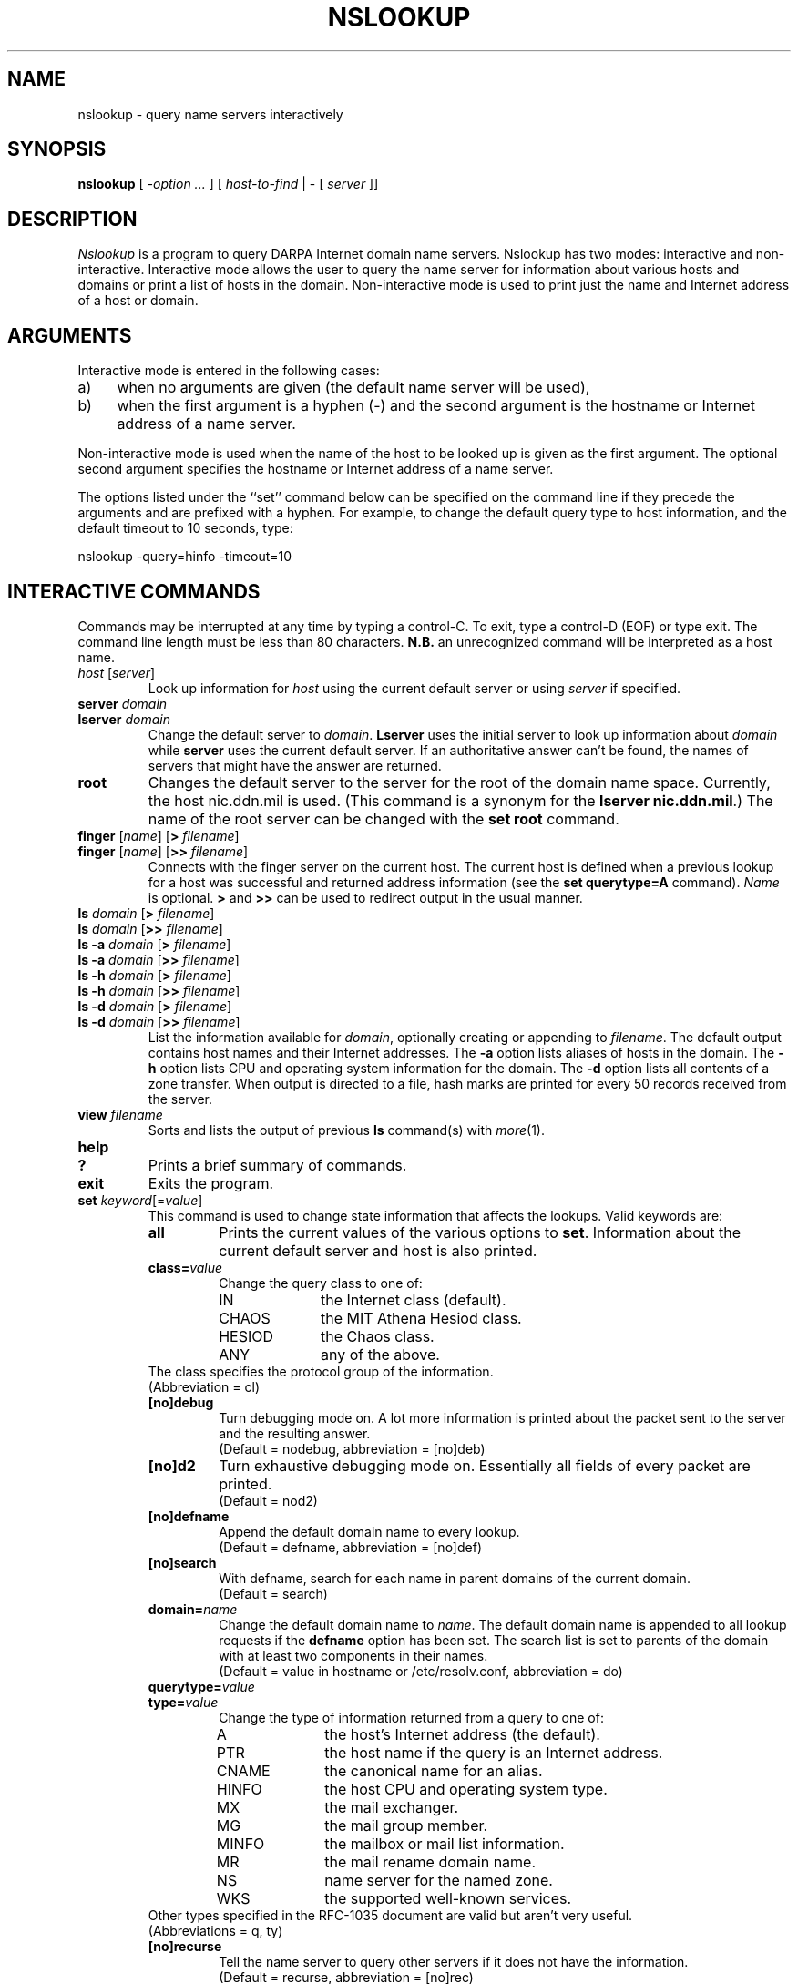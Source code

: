 .\" Copyright (c) 1986 Regents of the University of California.
.\" All rights reserved.
.\"
.\" Redistribution and use in source and binary forms are permitted
.\" provided that the above copyright notice and this paragraph are
.\" duplicated in all such forms and that any documentation,
.\" advertising materials, and other materials related to such
.\" distribution and use acknowledge that the software was developed
.\" by the University of California, Berkeley.  The name of the
.\" University may not be used to endorse or promote products derived
.\" from this software without specific prior written permission.
.\" THIS SOFTWARE IS PROVIDED ``AS IS'' AND WITHOUT ANY EXPRESS OR
.\" IMPLIED WARRANTIES, INCLUDING, WITHOUT LIMITATION, THE IMPLIED
.\" WARRANTIES OF MERCHANTIBILITY AND FITNESS FOR A PARTICULAR PURPOSE.
.\"
.\"	@(#)nslookup.1	1.9 (Berkeley) 10/1/89
.\"
.TH NSLOOKUP 1 "October 1, 1989"
.UC 6
.SH NAME
nslookup \- query name servers interactively
.SH SYNOPSIS
.B nslookup
[ 
.I \-option ...
]
[
.I host-to-find
| \- [
.I server
]] 
.SH DESCRIPTION
.I Nslookup
is a program to query DARPA Internet domain name servers. 
Nslookup has two modes: interactive and non-interactive.
Interactive mode allows the user to query the name server for
information about various  hosts and domains or print a list of hosts 
in the domain. 
Non-interactive mode is used to print just the name and Internet address
of a host or domain.
.sp 1
.SH ARGUMENTS
Interactive mode is entered in the following cases:
.IP a) 4
when no arguments are given (the default name server will be used),
.IP b) 4
when the first argument is a hyphen (\-) and the second argument
is the hostname or Internet address of a name server.
.LP
Non-interactive mode is used when the name of the host to be looked up
is given as the first argument. The optional second argument specifies
the hostname or Internet address of a name server.
.LP
The options listed under the ``set'' command below can be specified on
the command line if they precede the arguments and are prefixed with
a hyphen. For example, to change the default query type to host information,
and the default timeout to 10 seconds, type:
.sp 1
	nslookup \-query=hinfo \-timeout=10
.sp 1
.SH "INTERACTIVE COMMANDS"
Commands may be interrupted at any time by typing a control-C.
To exit, type a control-D (EOF) or type exit.
The command line length must be less than 80 characters.
\fBN.B.\fP an unrecognized command will be interpreted as a host name.
.sp 1
.IP "\fIhost\fP [\fIserver\fP]"
Look up information for \fIhost\fP using the current default server
or using \fIserver\fP if specified.
.sp 1
.IP "\fBserver\fP \fIdomain\fP"
.ns
.IP "\fBlserver\fP \fIdomain\fP"
Change the default server to \fIdomain\fP. 
\fBLserver\fP uses the initial server to look up 
information about \fIdomain\fP while \fBserver\fP
uses the current default server. 
If an authoritative answer can't be found, the names of servers
that might have the answer are returned.
.sp 1
.IP \fBroot\fP
Changes the default server to the server for the root of the domain name space.
Currently, the host nic.ddn.mil is used.
(This command is a synonym for the \fBlserver nic.ddn.mil\fP.)
The name of the root server can be changed with the \fBset root\fP command.
.sp 1
.IP "\fBfinger\fP [\fIname\fP] [\fB>\fP \fIfilename\fP]"
.ns
.IP "\fBfinger\fP [\fIname\fP] [\fB>>\fP \fIfilename\fP]"
Connects with the finger server on the current host. 
The current host is defined when a previous lookup for a host
was successful and returned address information (see the 
\fBset querytype=A\fP command).
\fIName\fP is optional. 
\fB>\fP and \fB>>\fP can be used to redirect output in the
usual manner.
.sp 1
.IP "\fBls\fP \fIdomain\fP [\fB>\fP \fIfilename\fP]"
.ns
.IP "\fBls\fP \fIdomain\fP [\fB>>\fP \fIfilename\fP]"
.ns
.IP "\fBls \-a\fP \fIdomain\fP [\fB>\fP \fIfilename\fP]"
.ns
.IP "\fBls \-a\fP \fIdomain\fP [\fB>>\fP \fIfilename\fP]"
.ns
.IP "\fBls \-h\fP \fIdomain\fP [\fB>\fP \fIfilename\fP]"
.ns
.IP "\fBls \-h\fP \fIdomain\fP [\fB>>\fP \fIfilename\fP]"
.ns
.IP "\fBls \-d\fP \fIdomain\fP [\fB>\fP \fIfilename\fP]"
.ns
.IP "\fBls \-d\fP \fIdomain\fP [\fB>>\fP \fIfilename\fP]"
.ns
List the information available for \fIdomain\fP, optionally creating
or appending to \fIfilename\fP.
The default output contains host names and their Internet addresses. 
The \fB\-a\fP option lists aliases of hosts in the domain.
The \fB\-h\fP option lists CPU and operating system information for the domain.
The \fB\-d\fP option lists all contents of a zone transfer.
When output is directed to a file, hash marks are printed for every
50 records received from the server.
.sp 1
.IP "\fBview\fP \fIfilename\fP"
Sorts and lists the output of previous \fBls\fP command(s) with \fImore\fP(1).
.sp 1
.ne 3
.IP "\fBhelp\fP"
.ns
.IP "\fB?\fP"
Prints a brief summary of commands.
.sp 1
.IP "\fBexit\fP"
Exits the program.
.sp 1
.IP "\fBset\fP \fIkeyword\fP[=\fIvalue\fP]"
This command is used to change state information that affects the lookups.
Valid keywords are:
.RS
.IP "\fBall\fP"
Prints the current values of the various options to \fBset\fP.
Information about the  current default server and host is also printed.
.IP "\fBclass=\fIvalue\fR"
Change the query class to one of:
.RS
.IP IN 10
the Internet class (default).
.IP CHAOS 10
the MIT Athena Hesiod class.
.IP HESIOD 10
the Chaos class.
.IP ANY 10
any of the above.
.RE
The class specifies the protocol group of the information.
.br
(Abbreviation = cl)
.IP "\fB[no]debug\fP"
Turn debugging mode on. A lot more information is printed about the
packet sent to the server and the resulting answer.
.br
(Default = nodebug, abbreviation = [no]deb)
.IP "\fB[no]d2\fP"
Turn exhaustive debugging mode on.
Essentially all fields of every packet are printed.
.br
(Default = nod2)
.IP "\fB[no]defname\fP"
Append the default domain name to every lookup.
.br
(Default = defname, abbreviation = [no]def)
.IP "\fB[no]search\fP"
With defname, search for each name in parent domains of the current domain.
.br
(Default = search)
.IP "\fBdomain=\fIname\fR"
Change the default domain name to \fIname\fP. 
The default domain name is appended to all lookup requests if 
the \fBdefname\fP option has been set.
The search list is set to parents of the domain with at least two components
in their names.
.br
(Default = value in hostname or /etc/resolv.conf, abbreviation = do)
.IP "\fBquerytype=\fIvalue\fR"
.IP "\fBtype=\fIvalue\fR"
Change the type of information returned from a query to one of:
.RS
.IP A 10
the host's Internet address (the default).
.IP PTR 10
the host name if the query is an Internet address.
.IP CNAME  10
the canonical name for an alias. 
.IP HINFO 10
the host CPU and operating system type.
.IP MX 10
the mail exchanger.
.IP MG     10
the mail group member.
.IP MINFO 10
the mailbox or mail list information.
.IP MR     10
the mail rename domain name.
.IP NS     10
name server for the named zone.
.IP WKS     10
the supported well-known services.
.RE
Other types specified in the RFC-1035 document are valid but aren't
very useful.
.br
(Abbreviations = q, ty)
.IP "\fB[no]recurse\fP"
Tell the name server to query other servers if it does not have the
information.
.br
(Default = recurse, abbreviation = [no]rec)
.IP \fBretry=\fInumber\fR
Set the number of retries to \fInumber\fP. 
When a reply to a request is not received within a certain 
amount of time (changed with \fBset timeout\fP), 
the request is resent. 
The retry value controls how many times a request is resent before giving up.
.br
(Default = 2, abbreviation = ret)
.IP \fBroot=\fIhost\fR
Change the name of the root server to \fIhost\fP. This
affects the \fBroot\fP command. 
.br
(Default = nic.ddn.mil, abbreviation = ro)
.IP \fBtimeout=\fInumber\fR
Change the time-out interval for waiting for a reply to \fInumber\fP seconds.
.br
(Default = 10 seconds, abbreviation = t)
.IP "\fB[no]vc\fP"
Always use a virtual circuit when sending requests to the server.
.br
(Default = novc, abbreviation = [no]v)
.RE
.SH DIAGNOSTICS
If the lookup request was not successful, an error message is printed.
Possible errors are:
.IP "Time-out"
The server did not respond to a request after a certain amount of
time (changed with \fBset timeout=\fIvalue\fR) 
and a certain number of retries (changed with \fBset retry=\fIvalue\fR).
.IP "No information"
Depending on the query type set with the \fBset querytype\fP command,
no information about the host was available, though the host name is
valid.
.IP "Non-existent domain"
The host or domain name does not exist.
.IP "Connection refused"
.ns
.IP "Network is unreachable"
The connection to the name or finger server could not be made 
at the current time.
This error commonly occurs with \fBfinger\fP requests. 
.IP "Server failure"
The name server found an internal inconsistency in its database
and could not return a valid answer.
.IP "Refused"
The name server refused to service the request.
.sp 1
.PP
The following error should not occur and it indicates a bug in the program.
.IP "Format error"
The name server found that the request packet was not in the proper format.
.sp 1
.SH FILES
/etc/resolv.conf	initial domain name and name server addresses.
.br
/usr/local/nslookup.help	summary of commands.
.SH SEE ALSO
resolver(3), resolver(5), named(8), 
.br
RFC-1034  ``Domain Names \- Concepts and Facilities''
.br
RFC-1035  ``Domain Names \- Implementation and Specification''
.SH AUTHOR
Andrew Cherenson
